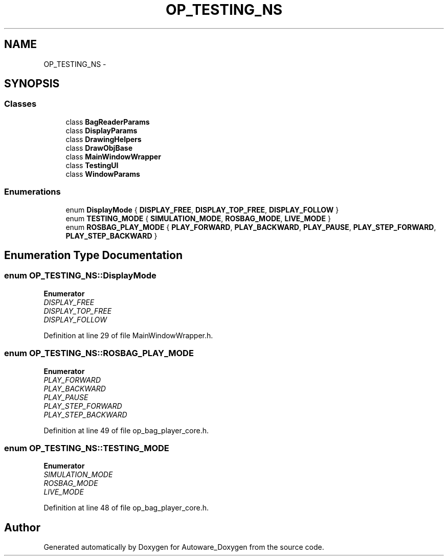 .TH "OP_TESTING_NS" 3 "Fri May 22 2020" "Autoware_Doxygen" \" -*- nroff -*-
.ad l
.nh
.SH NAME
OP_TESTING_NS \- 
.SH SYNOPSIS
.br
.PP
.SS "Classes"

.in +1c
.ti -1c
.RI "class \fBBagReaderParams\fP"
.br
.ti -1c
.RI "class \fBDisplayParams\fP"
.br
.ti -1c
.RI "class \fBDrawingHelpers\fP"
.br
.ti -1c
.RI "class \fBDrawObjBase\fP"
.br
.ti -1c
.RI "class \fBMainWindowWrapper\fP"
.br
.ti -1c
.RI "class \fBTestingUI\fP"
.br
.ti -1c
.RI "class \fBWindowParams\fP"
.br
.in -1c
.SS "Enumerations"

.in +1c
.ti -1c
.RI "enum \fBDisplayMode\fP { \fBDISPLAY_FREE\fP, \fBDISPLAY_TOP_FREE\fP, \fBDISPLAY_FOLLOW\fP }"
.br
.ti -1c
.RI "enum \fBTESTING_MODE\fP { \fBSIMULATION_MODE\fP, \fBROSBAG_MODE\fP, \fBLIVE_MODE\fP }"
.br
.ti -1c
.RI "enum \fBROSBAG_PLAY_MODE\fP { \fBPLAY_FORWARD\fP, \fBPLAY_BACKWARD\fP, \fBPLAY_PAUSE\fP, \fBPLAY_STEP_FORWARD\fP, \fBPLAY_STEP_BACKWARD\fP }"
.br
.in -1c
.SH "Enumeration Type Documentation"
.PP 
.SS "enum \fBOP_TESTING_NS::DisplayMode\fP"

.PP
\fBEnumerator\fP
.in +1c
.TP
\fB\fIDISPLAY_FREE \fP\fP
.TP
\fB\fIDISPLAY_TOP_FREE \fP\fP
.TP
\fB\fIDISPLAY_FOLLOW \fP\fP
.PP
Definition at line 29 of file MainWindowWrapper\&.h\&.
.SS "enum \fBOP_TESTING_NS::ROSBAG_PLAY_MODE\fP"

.PP
\fBEnumerator\fP
.in +1c
.TP
\fB\fIPLAY_FORWARD \fP\fP
.TP
\fB\fIPLAY_BACKWARD \fP\fP
.TP
\fB\fIPLAY_PAUSE \fP\fP
.TP
\fB\fIPLAY_STEP_FORWARD \fP\fP
.TP
\fB\fIPLAY_STEP_BACKWARD \fP\fP
.PP
Definition at line 49 of file op_bag_player_core\&.h\&.
.SS "enum \fBOP_TESTING_NS::TESTING_MODE\fP"

.PP
\fBEnumerator\fP
.in +1c
.TP
\fB\fISIMULATION_MODE \fP\fP
.TP
\fB\fIROSBAG_MODE \fP\fP
.TP
\fB\fILIVE_MODE \fP\fP
.PP
Definition at line 48 of file op_bag_player_core\&.h\&.
.SH "Author"
.PP 
Generated automatically by Doxygen for Autoware_Doxygen from the source code\&.
